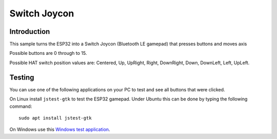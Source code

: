 Switch Joycon
=============

Introduction
------------
This sample turns the ESP32 into a Switch Joycon (Bluetooth LE gamepad) that presses buttons and moves axis

Possible buttons are 0 through to 15.

Possible HAT switch position values are:
Centered, Up, UpRight, Right, DownRight, Down, DownLeft, Left, UpLeft.


Testing
-------

You can use one of the following applications on your PC to test and see all buttons that were clicked.

On Linux install ``jstest-gtk`` to test the ESP32 gamepad. Under Ubuntu this can be done by typing the following command::

	sudo apt install jstest-gtk
	
On Windows use this `Windows test application <http://www.planetpointy.co.uk/joystick-test-application/>`__.